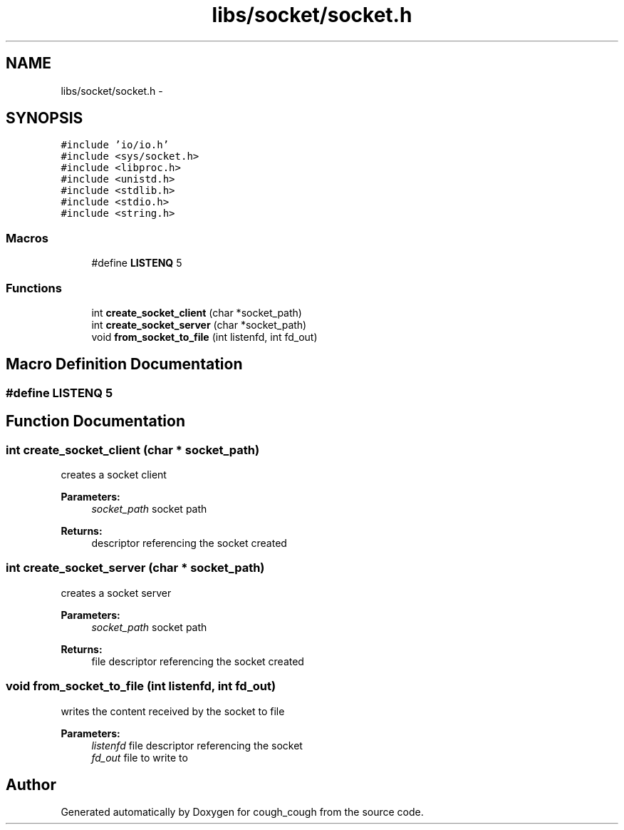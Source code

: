 .TH "libs/socket/socket.h" 3 "Tue Jun 7 2022" "cough_cough" \" -*- nroff -*-
.ad l
.nh
.SH NAME
libs/socket/socket.h \- 
.SH SYNOPSIS
.br
.PP
\fC#include 'io/io\&.h'\fP
.br
\fC#include <sys/socket\&.h>\fP
.br
\fC#include <libproc\&.h>\fP
.br
\fC#include <unistd\&.h>\fP
.br
\fC#include <stdlib\&.h>\fP
.br
\fC#include <stdio\&.h>\fP
.br
\fC#include <string\&.h>\fP
.br

.SS "Macros"

.in +1c
.ti -1c
.RI "#define \fBLISTENQ\fP   5"
.br
.in -1c
.SS "Functions"

.in +1c
.ti -1c
.RI "int \fBcreate_socket_client\fP (char *socket_path)"
.br
.ti -1c
.RI "int \fBcreate_socket_server\fP (char *socket_path)"
.br
.ti -1c
.RI "void \fBfrom_socket_to_file\fP (int listenfd, int fd_out)"
.br
.in -1c
.SH "Macro Definition Documentation"
.PP 
.SS "#define LISTENQ   5"

.SH "Function Documentation"
.PP 
.SS "int create_socket_client (char * socket_path)"
creates a socket client 
.PP
\fBParameters:\fP
.RS 4
\fIsocket_path\fP socket path 
.RE
.PP
\fBReturns:\fP
.RS 4
descriptor referencing the socket created 
.RE
.PP

.SS "int create_socket_server (char * socket_path)"
creates a socket server 
.PP
\fBParameters:\fP
.RS 4
\fIsocket_path\fP socket path 
.RE
.PP
\fBReturns:\fP
.RS 4
file descriptor referencing the socket created 
.RE
.PP

.SS "void from_socket_to_file (int listenfd, int fd_out)"
writes the content received by the socket to file 
.PP
\fBParameters:\fP
.RS 4
\fIlistenfd\fP file descriptor referencing the socket 
.br
\fIfd_out\fP file to write to 
.RE
.PP

.SH "Author"
.PP 
Generated automatically by Doxygen for cough_cough from the source code\&.
